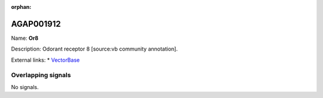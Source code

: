 :orphan:

AGAP001912
=============



Name: **Or8**

Description: Odorant receptor 8 [source:vb community annotation].

External links:
* `VectorBase <https://www.vectorbase.org/Anopheles_gambiae/Gene/Summary?g=AGAP001912>`_

Overlapping signals
-------------------



No signals.



